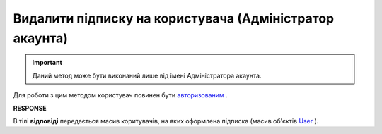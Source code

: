 ######################################################################
**Видалити підписку на користувача (Адміністратор акаунта)**
######################################################################

.. important::
   Даний метод може бути виконаний лише від імені Адміністратора акаунта.

Для роботи з цим методом користувач повинен бути `авторизованим <https://wiki.edin.ua/uk/latest/API_Tender/Methods/Authorization.html>`__ .

.. csv-table:: 
  :file: DelSubscribe.csv
  :widths:  10, 41
  :stub-columns: 0

**RESPONSE**

В тілі **відповіді** передається масив коритувачів, на яких оформлена підписка (масив об'єктів `User <https://wiki.edin.ua/uk/latest/API_Tender/Methods/EveryBody/GetSubscribeResponse.html>`__ ).